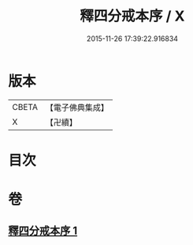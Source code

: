 #+TITLE: 釋四分戒本序 / X
#+DATE: 2015-11-26 17:39:22.916834
* 版本
 |     CBETA|【電子佛典集成】|
 |         X|【卍續】    |

* 目次
* 卷
** [[file:KR6k0147_001.txt][釋四分戒本序 1]]
